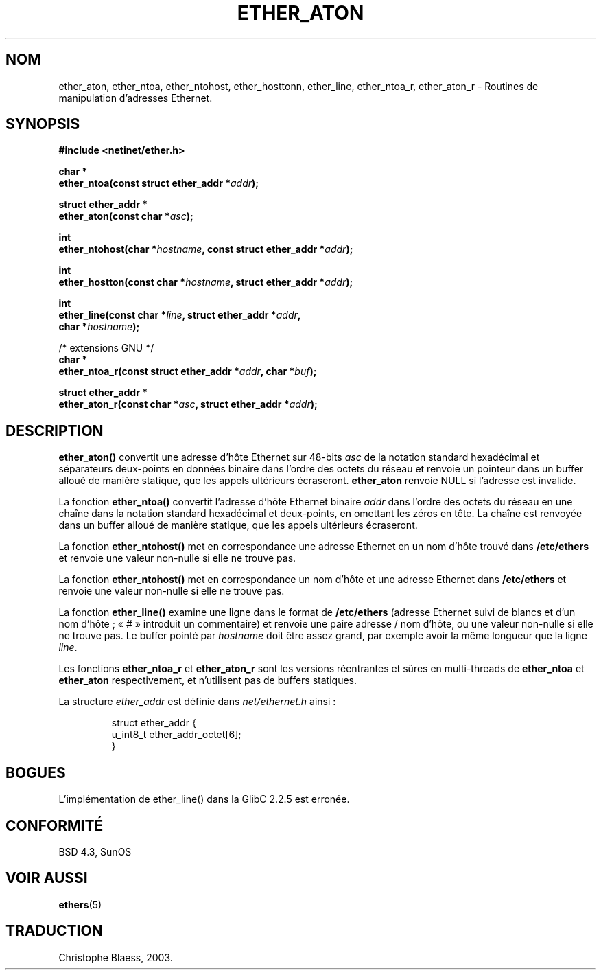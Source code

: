 .\" Hey Emacs! This file is -*- nroff -*- source.
.\"
.\" Copyright 2002 Ian Redfern (redferni@logica.com)
.\"
.\" Permission is granted to make and distribute verbatim copies of this
.\" manual provided the copyright notice and this permission notice are
.\" preserved on all copies.
.\"
.\" Permission is granted to copy and distribute modified versions of this
.\" manual under the conditions for verbatim copying, provided that the
.\" entire resulting derived work is distributed under the terms of a
.\" permission notice identical to this one
.\"
.\" Since the Linux kernel and libraries are constantly changing, this
.\" manual page may be incorrect or out-of-date.  The author(s) assume no
.\" responsibility for errors or omissions, or for damages resulting from
.\" the use of the information contained herein.  The author(s) may not
.\" have taken the same level of care in the production of this manual,
.\" which is licensed free of charge, as they might when working
.\" professionally.
.\"
.\" Formatted or processed versions of this manual, if unaccompanied by
.\" the source, must acknowledge the copyright and authors of this work.
.\"
.\" References consulted:
.\"     Linux libc source code
.\"     FreeBSD 4.4 man pages
.\"
.\" Minor additions, aeb, 2002-07-20
.\" Traduction Christophe Blaess, <ccb@club-internet.fr>
.\" Màj 21/07/2003 LDP-1.56
.\" Màj 08/07/2005 LDP-1.53
.\"
.TH ETHER_ATON 3 "21 juillet 2003" LDP "Manuel du programmeur Linux"
.SH NOM
ether_aton, ether_ntoa, ether_ntohost, ether_hosttonn, ether_line, ether_ntoa_r, ether_aton_r \- Routines de manipulation d'adresses Ethernet.
.SH SYNOPSIS
.nf
.B #include <netinet/ether.h>
.sp
.BI "char *"
.BI "ether_ntoa(const struct ether_addr *" addr );
.sp
.BI "struct ether_addr *"
.BI "ether_aton(const char *" asc );
.sp
.BI "int"
.BI "ether_ntohost(char *" hostname ", const struct ether_addr *" addr );
.sp
.BI "int"
.BI "ether_hostton(const char *" hostname ", struct ether_addr *" addr );
.sp
.BI "int"
.BI "ether_line(const char *" line ", struct ether_addr *" addr ,
.BI "    char *" hostname );
.sp
/* extensions GNU */
.br
.BI "char *"
.BI "ether_ntoa_r(const struct ether_addr *" addr ", char *" buf );
.sp
.BI "struct ether_addr *"
.BI "ether_aton_r(const char *" asc ", struct ether_addr *" addr );
.fi
.SH DESCRIPTION
\fBether_aton()\fP convertit une adresse d'hôte Ethernet sur 48-bits \fIasc\fP
de la notation standard hexadécimal et séparateurs deux-points en données
binaire dans l'ordre des octets du réseau et renvoie un pointeur dans un buffer
alloué de manière statique, que les appels ultérieurs écraseront. \fBether_aton\fP
renvoie NULL si l'adresse est invalide.
.PP
La fonction \fBether_ntoa()\fP convertit l'adresse d'hôte Ethernet binaire
\fIaddr\fP dans l'ordre des octets du réseau en une chaîne dans la notation
standard hexadécimal et deux-points, en omettant les zéros en tête.
La chaîne est renvoyée dans un buffer alloué de manière statique,
que les appels ultérieurs écraseront.
.PP
La fonction \fBether_ntohost()\fP met en correspondance une adresse Ethernet
en un nom d'hôte trouvé dans
.B /etc/ethers
et renvoie une valeur non-nulle si elle ne trouve pas.
.PP
La fonction \fBether_ntohost()\fP met en correspondance un nom d'hôte et
une adresse Ethernet dans
.B /etc/ethers
et renvoie une valeur non-nulle si elle ne trouve pas.
.PP
La fonction \fBether_line()\fP examine une ligne dans le format de
.B /etc/ethers
(adresse Ethernet suivi de blancs et d'un nom d'hôte\ ; «\ #\ » introduit un
commentaire) et renvoie une paire adresse / nom d'hôte, ou une valeur
non-nulle si elle ne trouve pas.
Le buffer pointé par
.I hostname
doit être assez grand, par exemple avoir la même longueur que la ligne
.IR line .
.PP
Les fonctions \fBether_ntoa_r\fP et \fBether_aton_r\fP sont les versions
réentrantes et sûres en multi-threads de \fBether_ntoa\fP et \fBether_aton\fP
respectivement, et n'utilisent pas de buffers statiques.
.PP
La structure \fIether_addr\fP est définie dans \fInet/ethernet.h\fP ainsi\ :
.sp
.RS
.nf
.ta 8n 16n
struct ether_addr {
  u_int8_t ether_addr_octet[6];
}
.ta
.fi
.RE
.SH BOGUES
L'implémentation de ether_line() dans la GlibC 2.2.5 est erronée.
.SH "CONFORMITÉ"
BSD 4.3, SunOS
.SH "VOIR AUSSI"
.BR ethers (5)
.SH TRADUCTION
Christophe Blaess, 2003.
